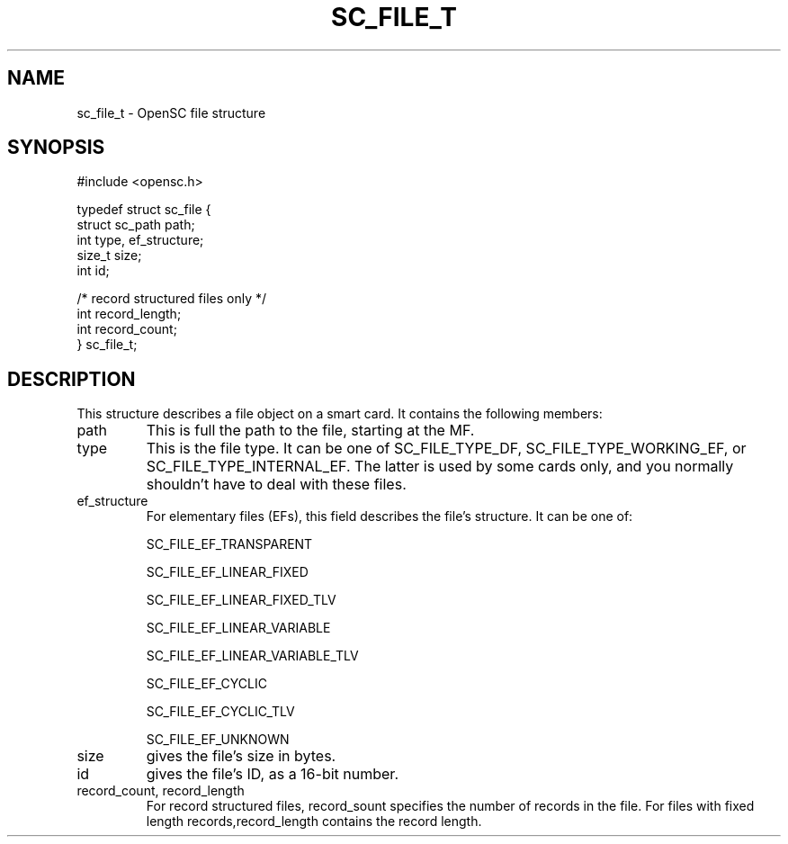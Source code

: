 .\"Generated by db2man.xsl. Don't modify this, modify the source.
.de Sh \" Subsection
.br
.if t .Sp
.ne 5
.PP
\fB\\$1\fR
.PP
..
.de Sp \" Vertical space (when we can't use .PP)
.if t .sp .5v
.if n .sp
..
.de Ip \" List item
.br
.ie \\n(.$>=3 .ne \\$3
.el .ne 3
.IP "\\$1" \\$2
..
.TH "SC_FILE_T" 3 "" "" "OpenSC API Reference"
.SH NAME
sc_file_t \- OpenSC file structure
.SH "SYNOPSIS"

.PP


.nf

#include <opensc\&.h>

typedef struct sc_file {
    struct sc_path    path;
    int               type, ef_structure;
    size_t            size;
    int               id;

    /* record structured files only */
    int               record_length;
    int               record_count;
} sc_file_t;
            
.fi
 

.SH "DESCRIPTION"

.PP
This structure describes a file object on a smart card\&. It contains the following members: 

.TP
path
This is full the path to the file, starting at the MF\&.

.TP
type
This is the file type\&. It can be one of SC_FILE_TYPE_DF, SC_FILE_TYPE_WORKING_EF, or SC_FILE_TYPE_INTERNAL_EF\&. The latter is used by some cards only, and you normally shouldn't have to deal with these files\&.

.TP
ef_structure
For elementary files (EFs), this field describes the file's structure\&. It can be one of:

.IP
SC_FILE_EF_TRANSPARENT

SC_FILE_EF_LINEAR_FIXED

SC_FILE_EF_LINEAR_FIXED_TLV

SC_FILE_EF_LINEAR_VARIABLE

SC_FILE_EF_LINEAR_VARIABLE_TLV

SC_FILE_EF_CYCLIC

SC_FILE_EF_CYCLIC_TLV

SC_FILE_EF_UNKNOWN

.LP
 

.TP
size
gives the file's size in bytes\&.

.TP
id
gives the file's ID, as a 16\-bit number\&.

.TP
record_count, record_length
For record structured files, record_sount specifies the number of records in the file\&. For files with fixed length records,record_length contains the record length\&.
 

